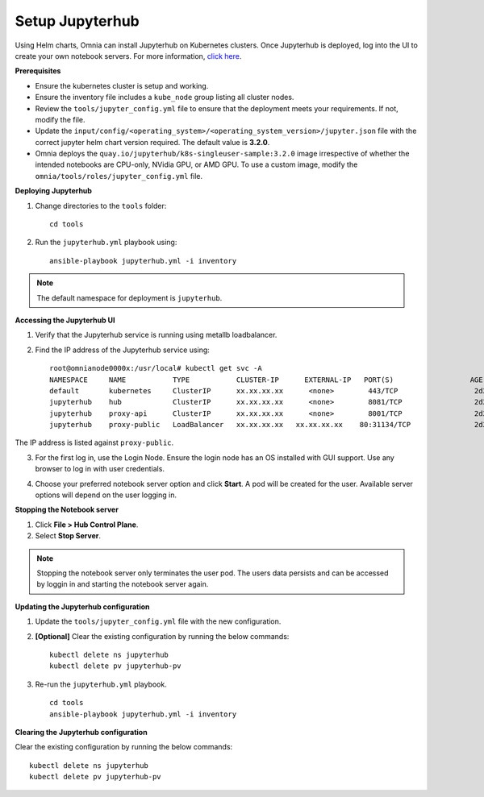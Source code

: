 Setup Jupyterhub
-----------------

Using Helm charts, Omnia can install Jupyterhub on Kubernetes clusters. Once Jupyterhub is deployed, log into the UI to create your own notebook servers. For more information, `click here <https://z2jh.jupyter.org/en/stable/jupyterhub/customization.html>`_.

**Prerequisites**

* Ensure the kubernetes cluster is setup and working.
* Ensure the inventory file includes a ``kube_node`` group listing all cluster nodes.
* Review the ``tools/jupyter_config.yml`` file to ensure that the deployment meets your requirements. If not, modify the file.
* Update the ``input/config/<operating_system>/<operating_system_version>/jupyter.json`` file with the correct jupyter helm chart version required. The default value is **3.2.0**.
* Omnia deploys the ``quay.io/jupyterhub/k8s-singleuser-sample:3.2.0`` image irrespective of whether the intended notebooks are CPU-only, NVidia GPU, or AMD GPU.  To use a custom image, modify the ``omnia/tools/roles/jupyter_config.yml`` file.


**Deploying Jupyterhub**

1. Change directories to the ``tools`` folder: ::

    cd tools

2. Run the ``jupyterhub.yml`` playbook using: ::

       ansible-playbook jupyterhub.yml -i inventory

.. note:: The default namespace for deployment is ``jupyterhub``.


**Accessing the Jupyterhub UI**

1. Verify that the Jupyterhub service is running using metallb loadbalancer.
2. Find the IP address of the Jupyterhub service using: ::

        root@omnianode0000x:/usr/local# kubectl get svc -A
        NAMESPACE     NAME           TYPE           CLUSTER-IP      EXTERNAL-IP   PORT(S)                  AGE
        default       kubernetes     ClusterIP      xx.xx.xx.xx      <none>        443/TCP                  2d2h
        jupyterhub    hub            ClusterIP      xx.xx.xx.xx      <none>        8081/TCP                 2d2h
        jupyterhub    proxy-api      ClusterIP      xx.xx.xx.xx      <none>        8001/TCP                 2d2h
        jupyterhub    proxy-public   LoadBalancer   xx.xx.xx.xx   xx.xx.xx.xx    80:31134/TCP               2d2h

The IP address is listed against ``proxy-public``.

3. For the first log in, use the Login Node. Ensure the login node has an OS installed with GUI support. Use any browser to log in with user credentials.

.. image:: ../../images/Jupyterhub_Login.png

4. Choose your preferred notebook server option and click **Start**. A pod will be created for the user. Available server options will depend on the user logging in.

.. image:: ../../images/Jupyterhub_UI.png

.. image:: ../../images/Jupyterhub_UI_2.png

**Stopping the Notebook server**

1. Click **File > Hub Control Plane**.
2. Select **Stop Server**.

.. note:: Stopping the notebook server only terminates the user pod. The users data persists and can be accessed by loggin in and starting the notebook server again.

**Updating the Jupyterhub configuration**

1. Update the ``tools/jupyter_config.yml`` file with the new configuration.
2. **[Optional]** Clear the existing configuration by running the below commands: ::

    	kubectl delete ns jupyterhub
    	kubectl delete pv jupyterhub-pv

3. Re-run the ``jupyterhub.yml`` playbook. ::

        cd tools
        ansible-playbook jupyterhub.yml -i inventory

**Clearing the Jupyterhub configuration**

Clear the existing configuration by running the below commands: ::

    	kubectl delete ns jupyterhub
    	kubectl delete pv jupyterhub-pv
